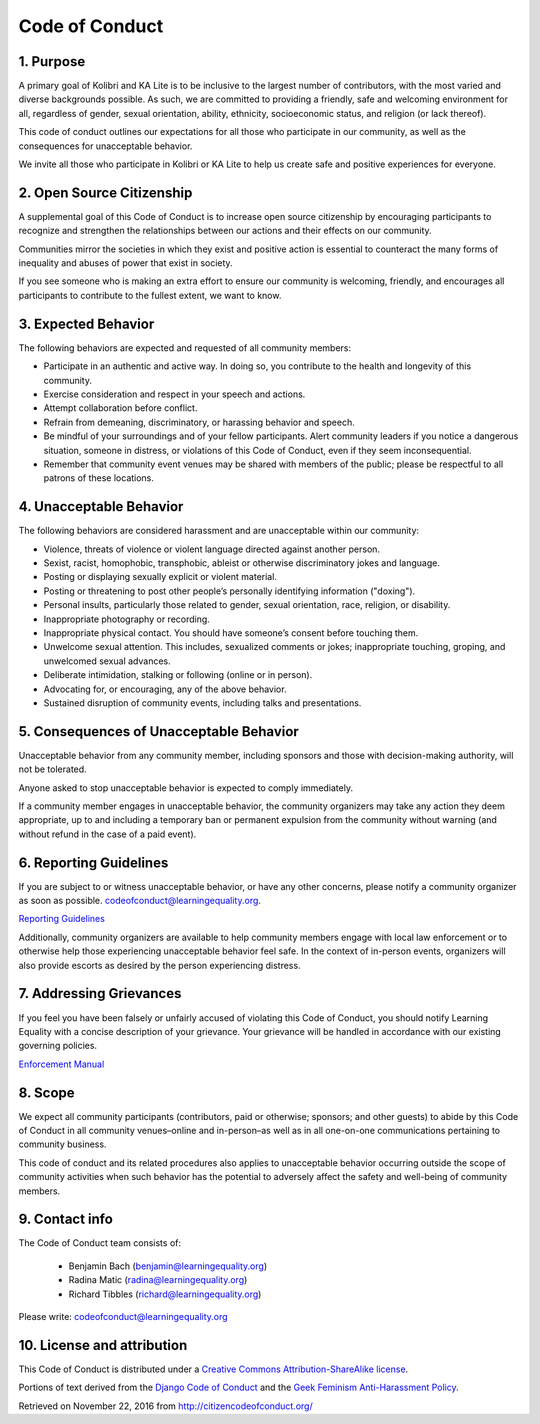 Code of Conduct
===============

1. Purpose
----------

A primary goal of Kolibri and KA Lite is to be inclusive to the largest
number of contributors, with the most varied and diverse backgrounds
possible. As such, we are committed to providing a friendly, safe and
welcoming environment for all, regardless of gender, sexual orientation,
ability, ethnicity, socioeconomic status, and religion (or lack
thereof).

This code of conduct outlines our expectations for all those who
participate in our community, as well as the consequences for
unacceptable behavior.

We invite all those who participate in Kolibri or KA Lite to help us
create safe and positive experiences for everyone.

2. Open Source Citizenship
--------------------------

A supplemental goal of this Code of Conduct is to increase open source
citizenship by encouraging participants to recognize and strengthen the
relationships between our actions and their effects on our community.

Communities mirror the societies in which they exist and positive action
is essential to counteract the many forms of inequality and abuses of
power that exist in society.

If you see someone who is making an extra effort to ensure our community
is welcoming, friendly, and encourages all participants to contribute to
the fullest extent, we want to know.

3. Expected Behavior
--------------------

The following behaviors are expected and requested of all community
members:

-  Participate in an authentic and active way. In doing so, you
   contribute to the health and longevity of this community.
-  Exercise consideration and respect in your speech and actions.
-  Attempt collaboration before conflict.
-  Refrain from demeaning, discriminatory, or harassing behavior and
   speech.
-  Be mindful of your surroundings and of your fellow participants.
   Alert community leaders if you notice a dangerous situation, someone
   in distress, or violations of this Code of Conduct, even if they seem
   inconsequential.
-  Remember that community event venues may be shared with members of
   the public; please be respectful to all patrons of these locations.

4. Unacceptable Behavior
------------------------

The following behaviors are considered harassment and are unacceptable
within our community:

-  Violence, threats of violence or violent language directed against
   another person.
-  Sexist, racist, homophobic, transphobic, ableist or otherwise
   discriminatory jokes and language.
-  Posting or displaying sexually explicit or violent material.
-  Posting or threatening to post other people’s personally identifying
   information ("doxing").
-  Personal insults, particularly those related to gender, sexual
   orientation, race, religion, or disability.
-  Inappropriate photography or recording.
-  Inappropriate physical contact. You should have someone’s consent
   before touching them.
-  Unwelcome sexual attention. This includes, sexualized comments or
   jokes; inappropriate touching, groping, and unwelcomed sexual
   advances.
-  Deliberate intimidation, stalking or following (online or in person).
-  Advocating for, or encouraging, any of the above behavior.
-  Sustained disruption of community events, including talks and
   presentations.

5. Consequences of Unacceptable Behavior
----------------------------------------

Unacceptable behavior from any community member, including sponsors and
those with decision-making authority, will not be tolerated.

Anyone asked to stop unacceptable behavior is expected to comply
immediately.

If a community member engages in unacceptable behavior, the community
organizers may take any action they deem appropriate, up to and
including a temporary ban or permanent expulsion from the community
without warning (and without refund in the case of a paid event).

6. Reporting Guidelines
-----------------------

If you are subject to or witness unacceptable behavior, or have any
other concerns, please notify a community organizer as soon as possible.
codeofconduct@learningequality.org.

`Reporting
Guidelines <http://kolibri.readthedocs.io/en/develop/contributing.html#code-of-conduct>`__

Additionally, community organizers are available to help community
members engage with local law enforcement or to otherwise help those
experiencing unacceptable behavior feel safe. In the context of
in-person events, organizers will also provide escorts as desired by the
person experiencing distress.

7. Addressing Grievances
------------------------

If you feel you have been falsely or unfairly accused of violating this
Code of Conduct, you should notify Learning Equality with a concise
description of your grievance. Your grievance will be handled in
accordance with our existing governing policies.

`Enforcement Manual <http://kolibri.readthedocs.io/en/develop/contributing.html#code-of-conduct>`__

8. Scope
--------

We expect all community participants (contributors, paid or otherwise;
sponsors; and other guests) to abide by this Code of Conduct in all
community venues–online and in-person–as well as in all one-on-one
communications pertaining to community business.

This code of conduct and its related procedures also applies to
unacceptable behavior occurring outside the scope of community
activities when such behavior has the potential to adversely affect the
safety and well-being of community members.

9. Contact info
---------------

The Code of Conduct team consists of:
  
 * Benjamin Bach (benjamin@learningequality.org)
 * Radina Matic (radina@learningequality.org)
 * Richard Tibbles (richard@learningequality.org)

Please write: codeofconduct@learningequality.org

10. License and attribution
---------------------------

This Code of Conduct is distributed under a `Creative Commons
Attribution-ShareAlike
license <http://creativecommons.org/licenses/by-sa/3.0/>`__.

Portions of text derived from the `Django Code of
Conduct <https://www.djangoproject.com/conduct/>`__ and the `Geek
Feminism Anti-Harassment
Policy <http://geekfeminism.wikia.com/wiki/Conference_anti-harassment/Policy>`__.

Retrieved on November 22, 2016 from http://citizencodeofconduct.org/
